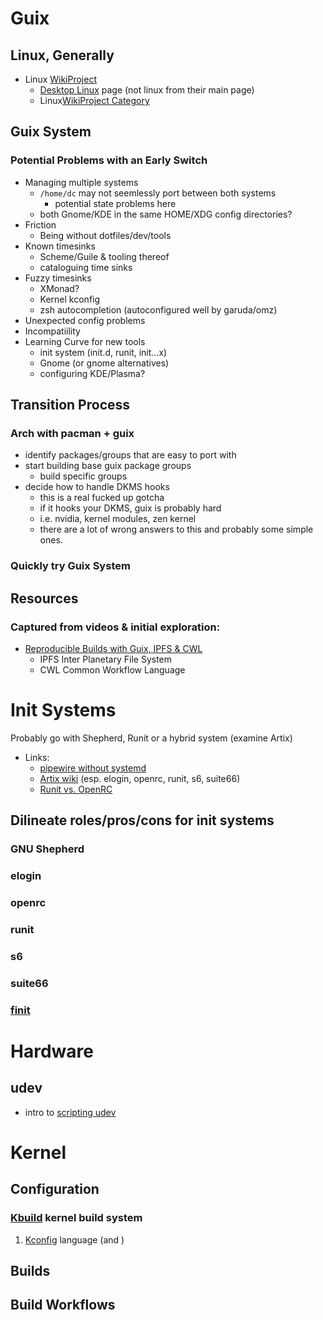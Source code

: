 * Guix

** Linux, Generally

+ Linux [[https://en.wikipedia.org/wiki/Category:WikiProject_Linux][WikiProject]]
  + [[https://en.wikipedia.org/wiki/Wikipedia:WikiProject_Desktop_Linux][Desktop Linux]] page (not linux from their main page)
  + Linux[[https://en.wikipedia.org/wiki/Wikipedia:WikiProject_Linux][WikiProject Category]]

** Guix System

*** Potential Problems with an Early Switch

+ Managing multiple systems
  - =/home/dc= may not seemlessly port between both systems
    + potential state problems here
  - both Gnome/KDE in the same HOME/XDG config directories?
+ Friction
  - Being without dotfiles/dev/tools
+ Known timesinks
  - Scheme/Guile & tooling thereof
  - cataloguing time sinks
+ Fuzzy timesinks
  - XMonad?
  - Kernel kconfig
  - zsh autocompletion (autoconfigured well by garuda/omz)
+ Unexpected config problems
+ Incompatiility
+ Learning Curve for new tools
  - init system (init.d, runit, init...x)
  - Gnome (or gnome alternatives)
  - configuring KDE/Plasma?

** Transition Process

*** Arch with pacman + guix
+ identify packages/groups that are easy to port with
+ start building base guix package groups
  - build specific groups
+ decide how to handle DKMS hooks
  - this is a real fucked up gotcha
  - if it hooks your DKMS, guix is probably hard
  - i.e. nvidia, kernel modules, zen kernel
  - there are a lot of wrong answers to this and probably some simple ones.

*** Quickly try Guix System

** Resources

*** Captured from videos & initial exploration:
+ [[https://gitlab.inria.fr/guix-hpc/website/blob/master/posts/cwl-guix-ipfs-workflow.md][Reproducible Builds with Guix, IPFS & CWL]]
  - IPFS Inter Planetary File System
  - CWL Common Workflow Language


* Init Systems

Probably go with Shepherd, Runit or a hybrid system (examine Artix)

+ Links:
  - [[https://wiki.artixlinux.org/Site/PipewireInsteadPulseaudio][pipewire without systemd]]
  - [[https://wiki.artixlinux.org/][Artix wiki]] (esp. elogin, openrc, runit, s6, suite66)
  - [[https://forum.artixlinux.org/index.php/topic,644.0.html][Runit vs. OpenRC]]

** Dilineate roles/pros/cons for init systems

*** GNU Shepherd

*** elogin

*** openrc

*** runit

*** s6

*** suite66

*** [[https://github.com/troglobit/finit][finit]]

* Hardware

** udev

- intro to [[https://opensource.com/article/18/11/udev][scripting udev]]

* Kernel

** Configuration

*** [[https://www.kernel.org/doc/html/latest/kbuild/index.html][Kbuild]] kernel build system
**** [[https://www.kernel.org/doc/html/latest/kbuild/kconfig-language.html][Kconfig]] language (and )

** Builds

** Build Workflows
